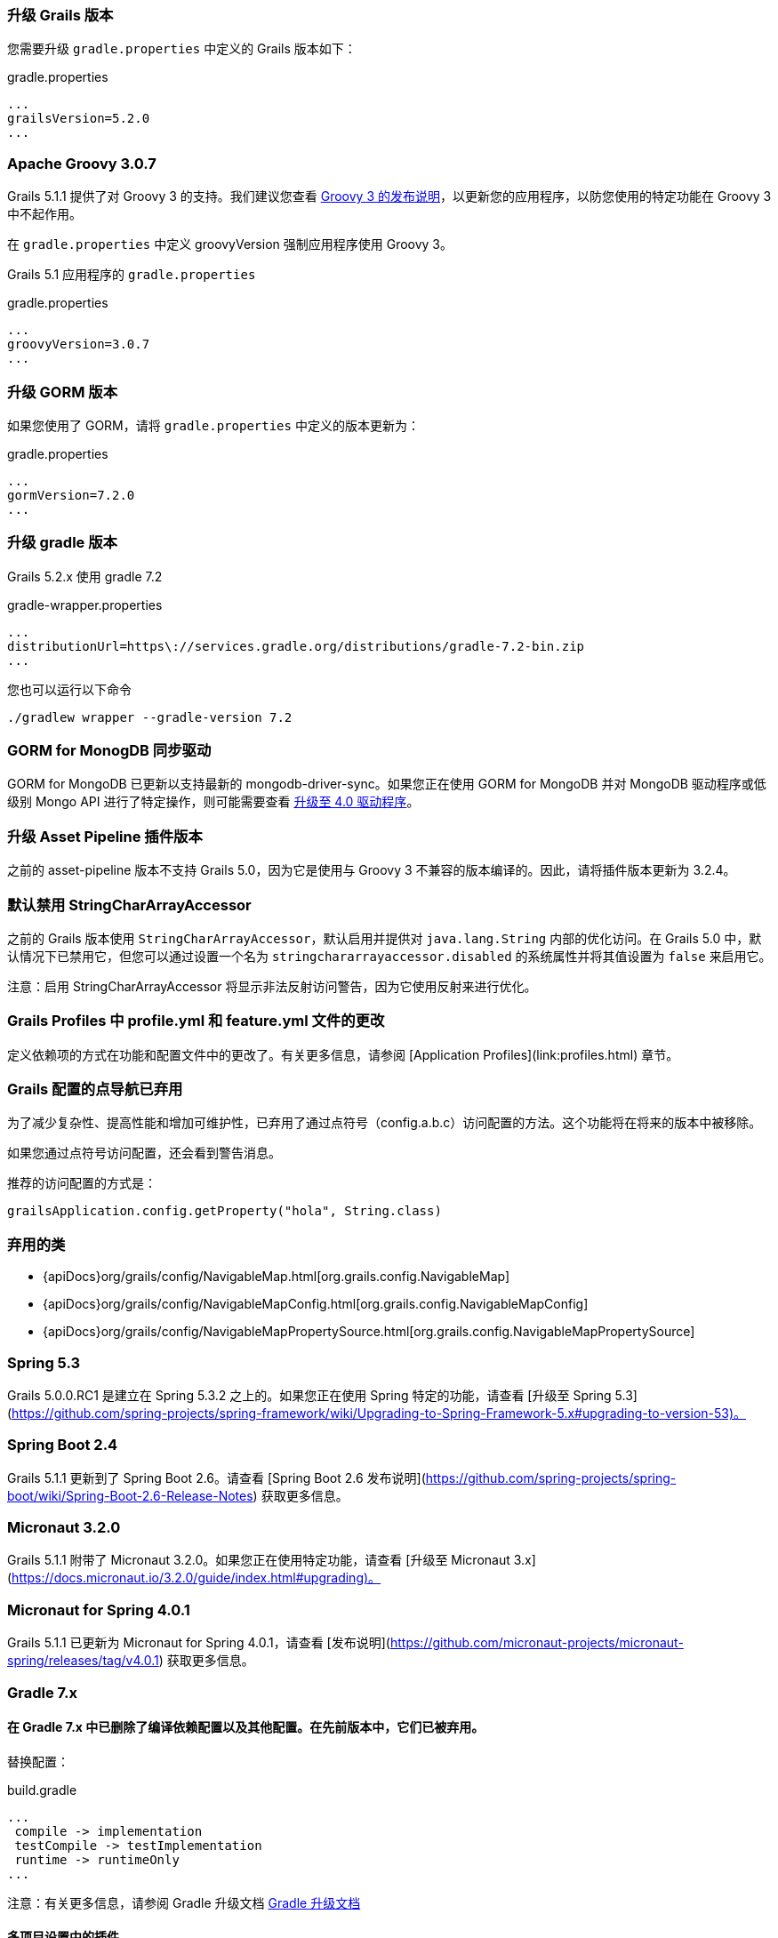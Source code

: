 ### 升级 Grails 版本

您需要升级 `gradle.properties` 中定义的 Grails 版本如下：

[source,groovy,subs="attributes"]
.gradle.properties
----
...
grailsVersion=5.2.0
...
----

### Apache Groovy 3.0.7

Grails 5.1.1 提供了对 Groovy 3 的支持。我们建议您查看 https://groovy-lang.org/releasenotes/groovy-3.0.html[Groovy 3 的发布说明]，以更新您的应用程序，以防您使用的特定功能在 Groovy 3 中不起作用。

在 `gradle.properties` 中定义 groovyVersion 强制应用程序使用 Groovy 3。

Grails 5.1 应用程序的 `gradle.properties`

[source, properties]
.gradle.properties
----
...
groovyVersion=3.0.7
...
----

### 升级 GORM 版本

如果您使用了 GORM，请将 `gradle.properties` 中定义的版本更新为：

[source, properties]
.gradle.properties
----
...
gormVersion=7.2.0
...
----

### 升级 gradle 版本

Grails 5.2.x 使用 gradle 7.2

[source, properties]
.gradle-wrapper.properties
----
...
distributionUrl=https\://services.gradle.org/distributions/gradle-7.2-bin.zip
...
----

您也可以运行以下命令

[source, properties]
----
./gradlew wrapper --gradle-version 7.2
----

### GORM for MonogDB 同步驱动

GORM for MongoDB 已更新以支持最新的 mongodb-driver-sync。如果您正在使用 GORM for MongoDB 并对 MongoDB 驱动程序或低级别 Mongo API 进行了特定操作，则可能需要查看 https://mongodb.github.io/mongo-java-driver/4.0/upgrading/[升级至 4.0 驱动程序]。

### 升级 Asset Pipeline 插件版本

之前的 asset-pipeline 版本不支持 Grails 5.0，因为它是使用与 Groovy 3 不兼容的版本编译的。因此，请将插件版本更新为 3.2.4。

### 默认禁用 StringCharArrayAccessor

之前的 Grails 版本使用 `StringCharArrayAccessor`，默认启用并提供对 `java.lang.String` 内部的优化访问。在 Grails 5.0 中，默认情况下已禁用它，但您可以通过设置一个名为 `stringchararrayaccessor.disabled` 的系统属性并将其值设置为 `false` 来启用它。

注意：启用 StringCharArrayAccessor 将显示非法反射访问警告，因为它使用反射来进行优化。

### Grails Profiles 中 profile.yml 和 feature.yml 文件的更改

定义依赖项的方式在功能和配置文件中的更改了。有关更多信息，请参阅 [Application Profiles](link:profiles.html) 章节。

### Grails 配置的点导航已弃用

为了减少复杂性、提高性能和增加可维护性，已弃用了通过点符号（config.a.b.c）访问配置的方法。这个功能将在将来的版本中被移除。

如果您通过点符号访问配置，还会看到警告消息。

推荐的访问配置的方式是：

[source,groovy]
----
grailsApplication.config.getProperty("hola", String.class)
----

### 弃用的类

* {apiDocs}org/grails/config/NavigableMap.html[org.grails.config.NavigableMap]
* {apiDocs}org/grails/config/NavigableMapConfig.html[org.grails.config.NavigableMapConfig]
* {apiDocs}org/grails/config/NavigableMapPropertySource.html[org.grails.config.NavigableMapPropertySource]

### Spring 5.3

Grails 5.0.0.RC1 是建立在 Spring 5.3.2 之上的。如果您正在使用 Spring 特定的功能，请查看 [升级至 Spring 5.3](https://github.com/spring-projects/spring-framework/wiki/Upgrading-to-Spring-Framework-5.x#upgrading-to-version-53)。

### Spring Boot 2.4

Grails 5.1.1 更新到了 Spring Boot 2.6。请查看 [Spring Boot 2.6 发布说明](https://github.com/spring-projects/spring-boot/wiki/Spring-Boot-2.6-Release-Notes) 获取更多信息。

### Micronaut 3.2.0

Grails 5.1.1 附带了 Micronaut 3.2.0。如果您正在使用特定功能，请查看 [升级至 Micronaut 3.x](https://docs.micronaut.io/3.2.0/guide/index.html#upgrading)。

### Micronaut for Spring 4.0.1

Grails 5.1.1 已更新为 Micronaut for Spring 4.0.1，请查看 [发布说明](https://github.com/micronaut-projects/micronaut-spring/releases/tag/v4.0.1) 获取更多信息。

### Gradle 7.x

#### 在 Gradle 7.x 中已删除了编译依赖配置以及其他配置。在先前版本中，它们已被弃用。

替换配置：
[source, properties]
.build.gradle
----
...
 compile -> implementation
 testCompile -> testImplementation
 runtime -> runtimeOnly
...
----

注意：有关更多信息，请参阅 Gradle 升级文档 https://docs.gradle.org/current/userguide/upgrading_version_6.html#sec:configuration_removal[Gradle 升级文档]

#### 多项目设置中的插件

如果您在多项目构建的一部分中有 Grails 插件，则还应将 `compile` 替换为 `implementation` 配置。

此外，如果您的主应用程序依赖于插件声明的依赖项，则需要进行进一步的更改。

为了再次使依赖项可用，您必须使用 `api` 配置声明它们。您还必须在插件项目中应用 `java-library` gradle 插件。

注意：更多信息 https://docs.gradle.org/current/userguide/java_library_plugin.html[gradle java-library-plugin]
